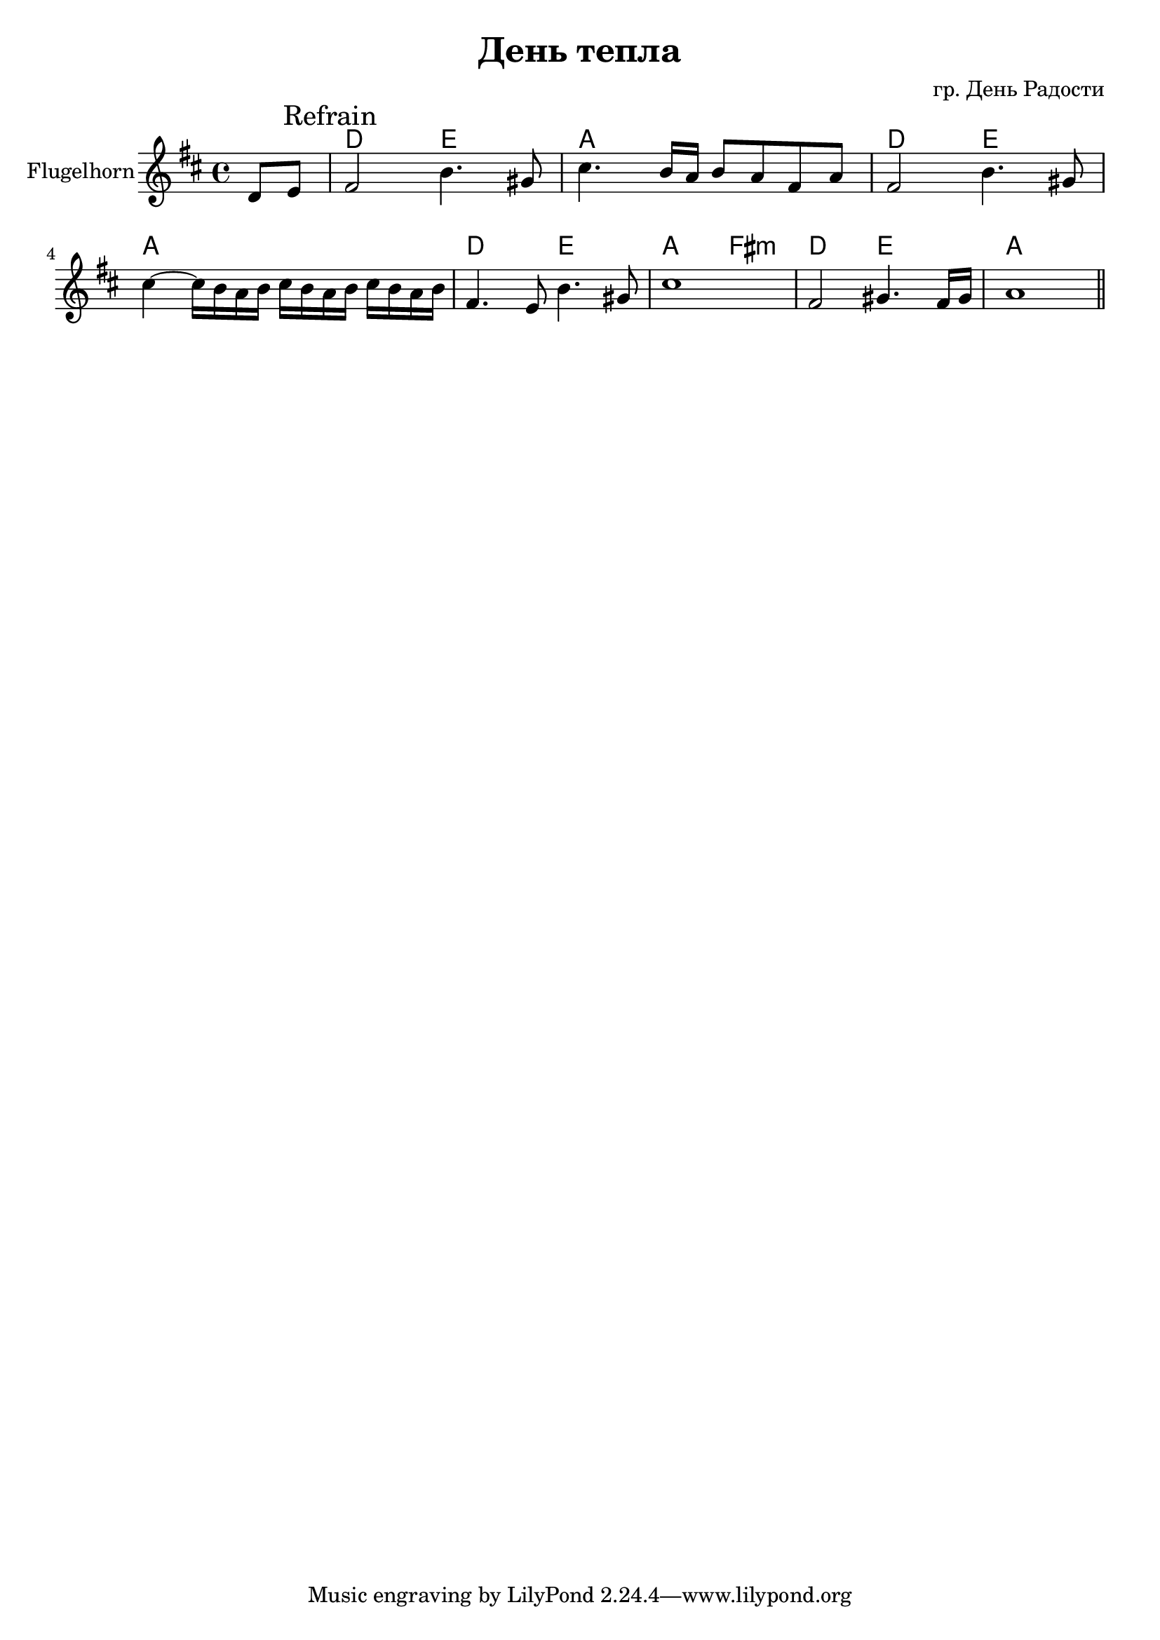 \version "2.16.2"

\header {
   title="День тепла"
   composer="гр. День Радости"
}


Hrm = \chordmode {
  c2 d2 | g1 |
  c2 d2 | g1 |
  c2 d2 | g2 e:m |
  c2 d2 | g1 |
}

Horn = {
  \relative c' {
      \partial 4 {d8 e |}
      \mark "Refrain"
      fis2 b4. gis8 | cis4. b16 a b8 a fis a |
      fis2 b4. gis8 | cis4 ~cis16 b a b cis16 b a b cis16 b a b |
      fis4. e8 b'4. gis8 | cis1 |
      fis,2 gis4. fis16 gis | a1 \bar "||"
  }
}


<<
  \new ChordNames{
    \transpose bes c{
      s4
      \Hrm
    }
  }
  \new Staff{
     \set Staff.instrumentName="Flugelhorn"
     \time 4/4
     \key d \major
     \Horn
  }
>>